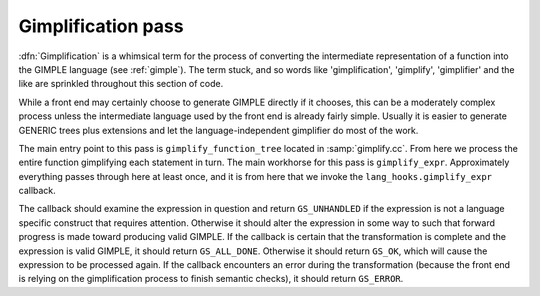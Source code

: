 ..
  Copyright 1988-2022 Free Software Foundation, Inc.
  This is part of the GCC manual.
  For copying conditions, see the copyright.rst file.

.. index:: gimplification, GIMPLE

.. _gimplification-pass:

Gimplification pass
*******************

:dfn:`Gimplification` is a whimsical term for the process of converting
the intermediate representation of a function into the GIMPLE language
(see :ref:`gimple`).  The term stuck, and so words like 'gimplification',
'gimplify', 'gimplifier' and the like are sprinkled throughout this
section of code.

While a front end may certainly choose to generate GIMPLE directly if
it chooses, this can be a moderately complex process unless the
intermediate language used by the front end is already fairly simple.
Usually it is easier to generate GENERIC trees plus extensions
and let the language-independent gimplifier do most of the work.

.. index:: gimplify_function_tree, gimplify_expr, lang_hooks.gimplify_expr

The main entry point to this pass is ``gimplify_function_tree``
located in :samp:`gimplify.cc`.  From here we process the entire
function gimplifying each statement in turn.  The main workhorse
for this pass is ``gimplify_expr``.  Approximately everything
passes through here at least once, and it is from here that we
invoke the ``lang_hooks.gimplify_expr`` callback.

The callback should examine the expression in question and return
``GS_UNHANDLED`` if the expression is not a language specific
construct that requires attention.  Otherwise it should alter the
expression in some way to such that forward progress is made toward
producing valid GIMPLE.  If the callback is certain that the
transformation is complete and the expression is valid GIMPLE, it
should return ``GS_ALL_DONE``.  Otherwise it should return
``GS_OK``, which will cause the expression to be processed again.
If the callback encounters an error during the transformation (because
the front end is relying on the gimplification process to finish
semantic checks), it should return ``GS_ERROR``.
